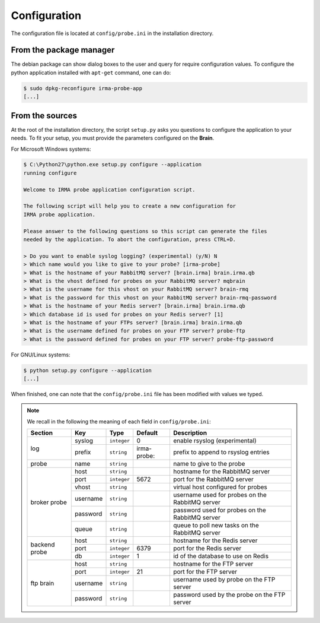 .. _app-configuration:

Configuration
-------------

The configuration file is located at ``config/probe.ini`` in the installation
directory. 

From the package manager
````````````````````````

The debian package can show dialog boxes to the user and query for require
configuration values. To configure the python application installed with
``apt-get`` command, one can do:

.. code-block:: bash

    $ sudo dpkg-reconfigure irma-probe-app
    [...]

From the sources
````````````````

At the root of the installation directory, the script ``setup.py``
asks you questions to configure the application to your needs. To fit your
setup, you must provide the parameters configured on the **Brain**.

For Microsoft Windows systems:

.. code-block:: bash

    $ C:\Python27\python.exe setup.py configure --application
    running configure
     
    Welcome to IRMA probe application configuration script.
     
    The following script will help you to create a new configuration for
    IRMA probe application.
     
    Please answer to the following questions so this script can generate the files
    needed by the application. To abort the configuration, press CTRL+D.

    > Do you want to enable syslog logging? (experimental) (y/N) N
    > Which name would you like to give to your probe? [irma-probe]           
    > What is the hostname of your RabbitMQ server? [brain.irma] brain.irma.qb
    > What is the vhost defined for probes on your RabbitMQ server? mqbrain
    > What is the username for this vhost on your RabbitMQ server? brain-rmq
    > What is the password for this vhost on your RabbitMQ server? brain-rmq-password
    > What is the hostname of your Redis server? [brain.irma] brain.irma.qb
    > Which database id is used for probes on your Redis server? [1] 
    > What is the hostname of your FTPs server? [brain.irma] brain.irma.qb
    > What is the username defined for probes on your FTP server? probe-ftp
    > What is the password defined for probes on your FTP server? probe-ftp-password


For GNU/Linux systems:

.. code-block:: bash

    $ python setup.py configure --application
    [...]

When finished, one can note that the ``config/probe.ini`` file has been
modified with values we typed.

.. note:: We recall in the following the meaning of each field in ``config/probe.ini``:

     +----------------+-------------+------------+-----------+-------------------------------------------------+
     |     Section    |      Key    |    Type    |  Default  | Description                                     |
     +================+=============+============+===========+=================================================+
     |                |   syslog    |``integer`` |     0     | enable rsyslog (experimental)                   |
     |   log          +-------------+------------+-----------+-------------------------------------------------+
     |                |   prefix    |``string``  |irma-probe:| prefix to append to rsyslog entries             |
     +----------------+-------------+------------+-----------+-------------------------------------------------+
     |   probe        |   name      |``string``  |           | name to give to the probe                       |
     +----------------+-------------+------------+-----------+-------------------------------------------------+
     |                |     host    | ``string`` |           | hostname for the RabbitMQ server                |
     |                +-------------+------------+-----------+-------------------------------------------------+
     |                |     port    |``integer`` |   5672    | port for the RabbitMQ server                    |
     |                +-------------+------------+-----------+-------------------------------------------------+
     |   broker       |     vhost   | ``string`` |           | virtual host configured for probes              |
     |   probe        +-------------+------------+-----------+-------------------------------------------------+
     |                |   username  | ``string`` |           | username used for probes on the RabbitMQ server |
     |                +-------------+------------+-----------+-------------------------------------------------+
     |                |   password  | ``string`` |           | password used for probes on the RabbitMQ server |
     |                +-------------+------------+-----------+-------------------------------------------------+
     |                |     queue   | ``string`` |           | queue to poll new tasks on the RabbitMQ server  |
     +----------------+-------------+------------+-----------+-------------------------------------------------+
     |                |     host    | ``string`` |           | hostname for the Redis server                   |
     |                +-------------+------------+-----------+-------------------------------------------------+
     |  backend probe |     port    |``integer`` |   6379    | port for the Redis server                       |
     |                +-------------+------------+-----------+-------------------------------------------------+
     |                |      db     |``integer`` |     1     | id of the database to use on Redis              |
     +----------------+-------------+------------+-----------+-------------------------------------------------+
     |                |     host    | ``string`` |           | hostname for the FTP server                     |
     |                +-------------+------------+-----------+-------------------------------------------------+
     |                |     port    |``integer`` |    21     | port for the FTP server                         |
     |  ftp brain     +-------------+------------+-----------+-------------------------------------------------+
     |                |   username  | ``string`` |           | username used by probe on the FTP server        |
     |                +-------------+------------+-----------+-------------------------------------------------+
     |                |   password  | ``string`` |           | password used by the probe on the FTP server    |
     +----------------+-------------+------------+-----------+-------------------------------------------------+

